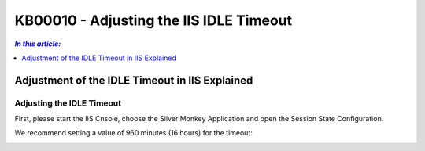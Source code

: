 KB00010 - Adjusting the IIS IDLE Timeout
=============================================================

.. contents:: *In this article:*
  :local:
  :depth: 1

***********************************************
Adjustment of the IDLE Timeout in IIS Explained
***********************************************

Adjusting the IDLE Timeout
+++++++++++++++++++++++++++++++

First, please start the IIS Cnsole, choose the Silver Monkey Application and open the Session State Configuration.

.. image:: _static/image001.png

We recommend setting a value of 960 minutes (16 hours) for the timeout:

.. image:: _static/image003.png

